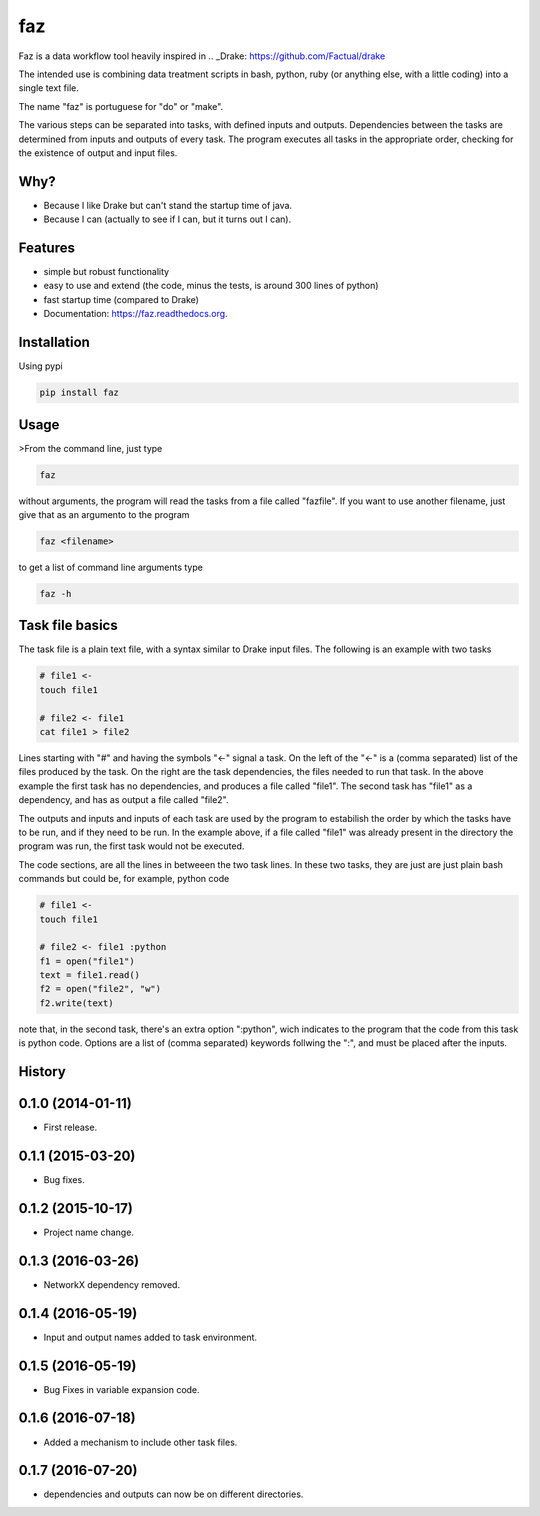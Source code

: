 ===============================
faz
===============================

.. image:: https://badge.fury.io/py/faz.png
    :target: http://badge.fury.io/py/faz

.. image:: https://travis-ci.org/hmartiniano/faz.png?branch=master
        :target: https://travis-ci.org/hmartiniano/faz

.. image:: https://badge.fury.io/py/faz.svg
        :target: https://badge.fury.io/py/faz


Faz is a data workflow tool heavily inspired in 
.. _Drake: https://github.com/Factual/drake

The intended use is combining data treatment scripts in bash, python, ruby (or anything else, with a little coding) into a single text file.

The name "faz" is portuguese for "do" or "make".

The various steps can be separated into tasks, with defined inputs and outputs. Dependencies between the tasks are determined from inputs and outputs of every task. The program executes all tasks in the appropriate order, checking for the existence of output and input files.


Why?
----

* Because I like Drake but can't stand the startup time of java.
* Because I can (actually to see if I can, but it turns out I can).

Features
--------

* simple but robust functionality
* easy to use and extend (the code, minus the tests, is around 300 lines of python)
* fast startup time (compared to Drake)
* Documentation: https://faz.readthedocs.org.

Installation
------------

Using pypi

.. code-block:: bash

  pip install faz


Usage
-----

>From the command line, just type

.. code-block:: bash

  faz

without arguments, the program will read the tasks from a file called "fazfile".
If you want to use another filename, just give that as an argumento to the program

.. code-block:: bash

  faz <filename>

to get a list of command line arguments type

.. code-block:: bash

  faz -h

Task file basics
----------------

The task file is a plain text file, with a syntax similar to Drake input files.
The following is an example with two tasks

.. code-block:: python

  # file1 <-
  touch file1

  # file2 <- file1
  cat file1 > file2

Lines starting with "#" and having the symbols "<-" signal a task.
On the left of the "<-" is a (comma separated) list of the files produced by the task.
On the right are the task dependencies, the files needed to run that task.
In the above example the first task has no dependencies, and produces a file called "file1".
The second task has "file1" as a dependency, and has as output a file called "file2".

The outputs and inputs and inputs of each task are used by the program to estabilish the order 
by which the tasks have to be run, and if they need to be run. In the example above, if a file
called "file1" was already present in the directory the program was run, the first task would not be executed.

The code sections, are all the lines in betweeen the two task lines. 
In these two tasks, they are just are just plain bash commands but could be, for example, python code

.. code-block:: python

  # file1 <-
  touch file1

  # file2 <- file1 :python
  f1 = open("file1")
  text = file1.read()
  f2 = open("file2", "w")
  f2.write(text)

note that, in the second task, there's an extra option ":python", wich indicates to the program that
the code from this task is python code.
Options are a list of (comma separated) keywords follwing the ":", and must be placed after the inputs.






History
-------

0.1.0 (2014-01-11)
---------------------

* First release.

0.1.1 (2015-03-20)
---------------------

* Bug fixes.

0.1.2 (2015-10-17)
---------------------

* Project name change.

0.1.3 (2016-03-26)
---------------------

* NetworkX dependency removed.

0.1.4 (2016-05-19)
---------------------

* Input and output names added to task environment.

0.1.5 (2016-05-19)
---------------------

* Bug Fixes in variable expansion code.

0.1.6 (2016-07-18)
---------------------

* Added a mechanism to include other task files.

0.1.7 (2016-07-20)
---------------------

* dependencies and outputs can now be on different directories.






